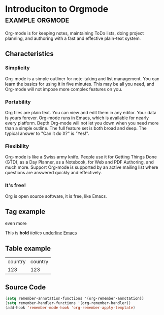 * Introduciton to Orgmode				       :example:orgmode:

Org-mode is for keeping notes, maintaining ToDo lists, doing project
planning, and authoring with a fast and effective plain-text system.

** Characteristics

*** Simplicity

Org-mode is a simple outliner for note-taking and list management. You
can learn the basics for using it in five minutes. This may be all you
need, and Org-mode will not impose more complex features on you.

*** Portability

Org files are plain text. You can view and edit them in any
editor. Your data is yours forever. Org-mode runs in Emacs, which is
available for nearly every platform.  Depth Org-mode will not let you
down when you need more than a simple outline. The full feature set is
both broad and deep. The typical answer to "Can it do X?" is "Yes!".

*** Flexibility

Org-mode is like a Swiss army knife. People use it for Getting Things
Done (GTD), as a Day Planner, as a Notebook, for Web and PDF
Authoring, and much more.  Support Org-mode is supported by an active
mailing list where questions are answered quickly and effectively.

*** It's free!

Org is open source software, it is free, like Emacs.

** Tag example

even more

This is *bold* /italics/ _underline_ [[http://emacs.org][Emacs]]

** Table example

| country | country |
|    123  | 123     |

** Source Code

#+BEGIN_SRC emacs-lisp
(setq remember-annotation-functions '(org-remember-annotation))
(setq remember-handler-functions '(org-remember-handler))
(add-hook 'remember-mode-hook 'org-remember-apply-template)
#+END_SRC
